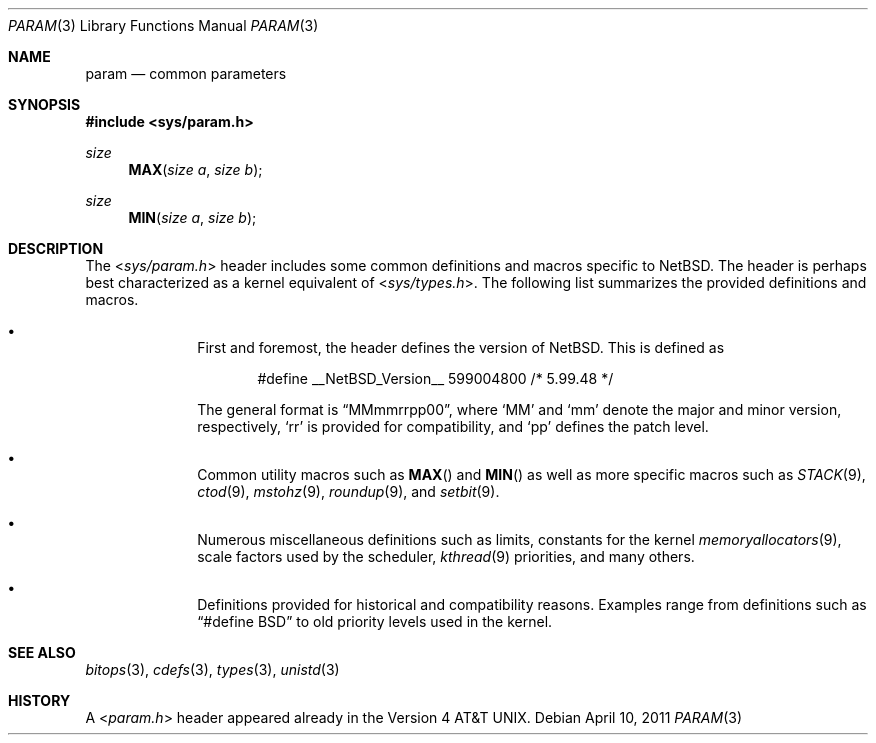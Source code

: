 .\" $NetBSD$
.\"
.\" Copyright (c) 2011 Jukka Ruohonen <jruohonen@iki.fi>
.\" All rights reserved.
.\"
.\" Redistribution and use in source and binary forms, with or without
.\" modification, are permitted provided that the following conditions
.\" are met:
.\" 1. Redistributions of source code must retain the above copyright
.\"    notice, this list of conditions and the following disclaimer.
.\" 2. Redistributions in binary form must reproduce the above copyright
.\"    notice, this list of conditions and the following disclaimer in the
.\"    documentation and/or other materials provided with the distribution.
.\"
.\" THIS SOFTWARE IS PROVIDED BY THE NETBSD FOUNDATION, INC. AND CONTRIBUTORS
.\" ``AS IS'' AND ANY EXPRESS OR IMPLIED WARRANTIES, INCLUDING, BUT NOT LIMITED
.\" TO, THE IMPLIED WARRANTIES OF MERCHANTABILITY AND FITNESS FOR A PARTICULAR
.\" PURPOSE ARE DISCLAIMED.  IN NO EVENT SHALL THE FOUNDATION OR CONTRIBUTORS
.\" BE LIABLE FOR ANY DIRECT, INDIRECT, INCIDENTAL, SPECIAL, EXEMPLARY, OR
.\" CONSEQUENTIAL DAMAGES (INCLUDING, BUT NOT LIMITED TO, PROCUREMENT OF
.\" SUBSTITUTE GOODS OR SERVICES; LOSS OF USE, DATA, OR PROFITS; OR BUSINESS
.\" INTERRUPTION) HOWEVER CAUSED AND ON ANY THEORY OF LIABILITY, WHETHER IN
.\" CONTRACT, STRICT LIABILITY, OR TORT (INCLUDING NEGLIGENCE OR OTHERWISE)
.\" ARISING IN ANY WAY OUT OF THE USE OF THIS SOFTWARE, EVEN IF ADVISED OF THE
.\" POSSIBILITY OF SUCH DAMAGE.
.\"
.Dd April 10, 2011
.Dt PARAM 3
.Os
.Sh NAME
.Nm param
.Nd common parameters
.Sh SYNOPSIS
.In sys/param.h
.Ft size
.Fn MAX "size a" "size b"
.Ft size
.Fn MIN "size a" "size b"
.Sh DESCRIPTION
The
.In sys/param.h
header includes some common definitions and macros specific to
.Nx .
The header is perhaps best characterized as a kernel equivalent of
.In sys/types.h .
The following list summarizes the provided definitions and macros.
.Bl -bullet -offset indent
.It
First and foremost, the header defines the version of
.Nx .
This is defined as
.Bd -literal -offset indent
#define __NetBSD_Version__    599004800   /* 5.99.48 */
.Ed
.Pp
The general format is
.Dq MMmmrrpp00 ,
where
.Sq MM
and
.Sq mm
denote the major and minor version, respectively,
.Sq rr
is provided for compatibility, and
.Sq pp
defines the patch level.
.It
Common utility macros such as
.Fn MAX
and
.Fn MIN
as well as more specific macros such as
.Xr STACK 9 ,
.Xr ctod 9 ,
.Xr mstohz 9 ,
.Xr roundup 9 ,
and
.Xr setbit 9 .
.It
Numerous miscellaneous definitions such as limits,
constants for the kernel
.Xr memoryallocators 9 ,
scale factors used by the scheduler,
.Xr kthread 9
priorities, and many others.
.It
Definitions provided for historical and compatibility reasons.
Examples range from definitions such as
.Dq #define BSD
to old priority levels used in the kernel.
.El
.Sh SEE ALSO
.Xr bitops 3 ,
.Xr cdefs 3 ,
.Xr types 3 ,
.Xr unistd 3
.Sh HISTORY
A
.In param.h
header appeared already in the
.At v4 .

